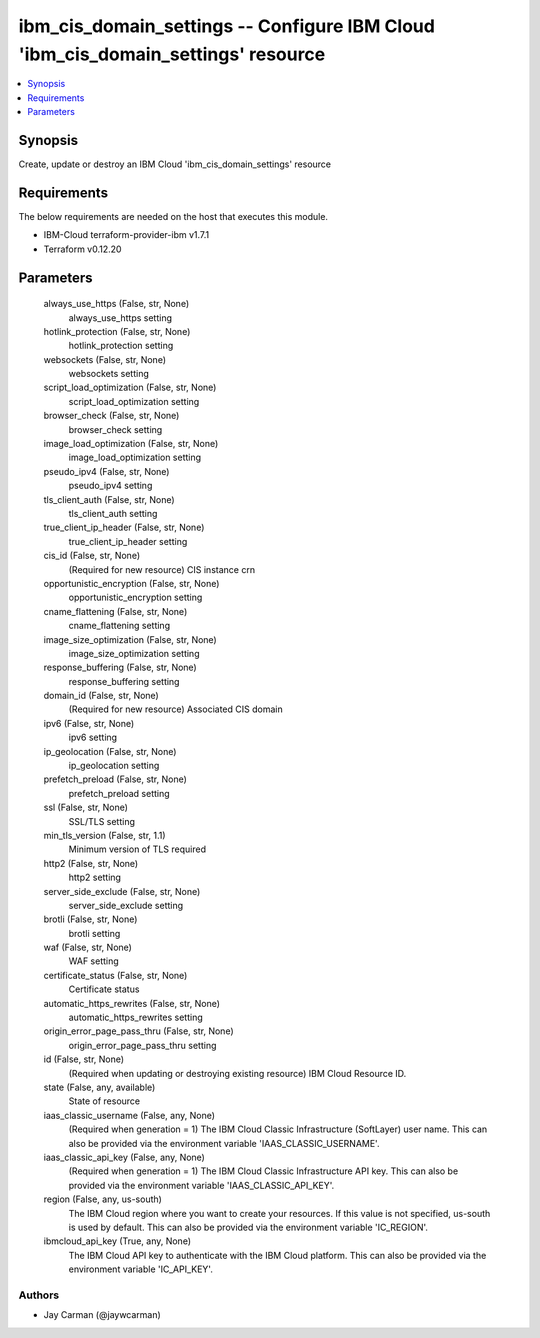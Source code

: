 
ibm_cis_domain_settings -- Configure IBM Cloud 'ibm_cis_domain_settings' resource
=================================================================================

.. contents::
   :local:
   :depth: 1


Synopsis
--------

Create, update or destroy an IBM Cloud 'ibm_cis_domain_settings' resource



Requirements
------------
The below requirements are needed on the host that executes this module.

- IBM-Cloud terraform-provider-ibm v1.7.1
- Terraform v0.12.20



Parameters
----------

  always_use_https (False, str, None)
    always_use_https setting


  hotlink_protection (False, str, None)
    hotlink_protection setting


  websockets (False, str, None)
    websockets setting


  script_load_optimization (False, str, None)
    script_load_optimization setting


  browser_check (False, str, None)
    browser_check setting


  image_load_optimization (False, str, None)
    image_load_optimization setting


  pseudo_ipv4 (False, str, None)
    pseudo_ipv4 setting


  tls_client_auth (False, str, None)
    tls_client_auth setting


  true_client_ip_header (False, str, None)
    true_client_ip_header setting


  cis_id (False, str, None)
    (Required for new resource) CIS instance crn


  opportunistic_encryption (False, str, None)
    opportunistic_encryption setting


  cname_flattening (False, str, None)
    cname_flattening setting


  image_size_optimization (False, str, None)
    image_size_optimization setting


  response_buffering (False, str, None)
    response_buffering setting


  domain_id (False, str, None)
    (Required for new resource) Associated CIS domain


  ipv6 (False, str, None)
    ipv6 setting


  ip_geolocation (False, str, None)
    ip_geolocation setting


  prefetch_preload (False, str, None)
    prefetch_preload setting


  ssl (False, str, None)
    SSL/TLS setting


  min_tls_version (False, str, 1.1)
    Minimum version of TLS required


  http2 (False, str, None)
    http2 setting


  server_side_exclude (False, str, None)
    server_side_exclude setting


  brotli (False, str, None)
    brotli setting


  waf (False, str, None)
    WAF setting


  certificate_status (False, str, None)
    Certificate status


  automatic_https_rewrites (False, str, None)
    automatic_https_rewrites setting


  origin_error_page_pass_thru (False, str, None)
    origin_error_page_pass_thru setting


  id (False, str, None)
    (Required when updating or destroying existing resource) IBM Cloud Resource ID.


  state (False, any, available)
    State of resource


  iaas_classic_username (False, any, None)
    (Required when generation = 1) The IBM Cloud Classic Infrastructure (SoftLayer) user name. This can also be provided via the environment variable 'IAAS_CLASSIC_USERNAME'.


  iaas_classic_api_key (False, any, None)
    (Required when generation = 1) The IBM Cloud Classic Infrastructure API key. This can also be provided via the environment variable 'IAAS_CLASSIC_API_KEY'.


  region (False, any, us-south)
    The IBM Cloud region where you want to create your resources. If this value is not specified, us-south is used by default. This can also be provided via the environment variable 'IC_REGION'.


  ibmcloud_api_key (True, any, None)
    The IBM Cloud API key to authenticate with the IBM Cloud platform. This can also be provided via the environment variable 'IC_API_KEY'.













Authors
~~~~~~~

- Jay Carman (@jaywcarman)

